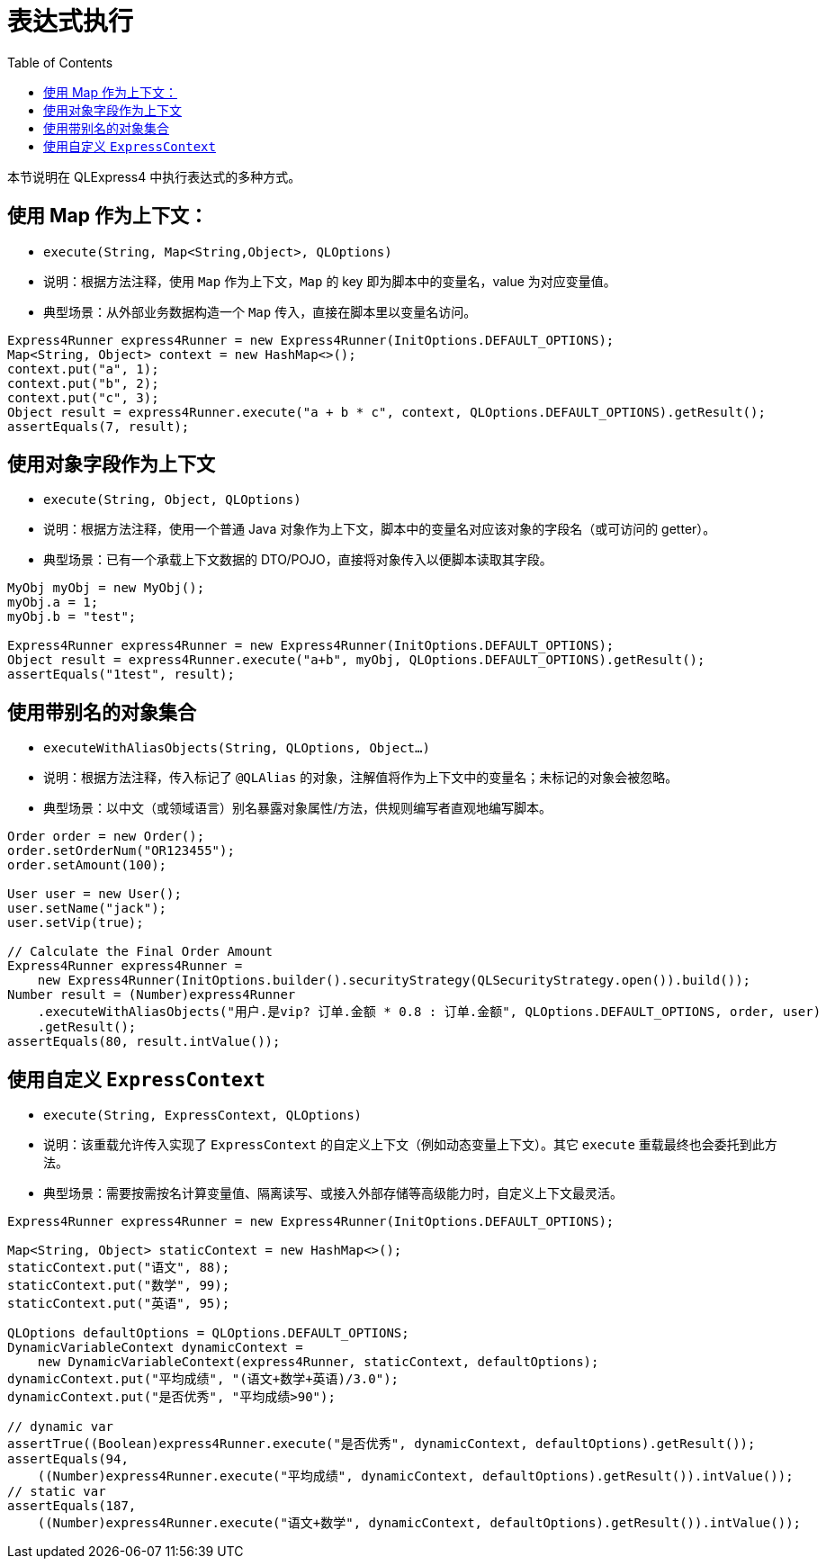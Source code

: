 :toc:

= 表达式执行

本节说明在 QLExpress4 中执行表达式的多种方式。

== 使用 Map 作为上下文：

- `execute(String, Map<String,Object>, QLOptions)`
- 说明：根据方法注释，使用 `Map` 作为上下文，`Map` 的 key 即为脚本中的变量名，value 为对应变量值。
- 典型场景：从外部业务数据构造一个 `Map` 传入，直接在脚本里以变量名访问。

[source,java,indent=0]
----
        Express4Runner express4Runner = new Express4Runner(InitOptions.DEFAULT_OPTIONS);
        Map<String, Object> context = new HashMap<>();
        context.put("a", 1);
        context.put("b", 2);
        context.put("c", 3);
        Object result = express4Runner.execute("a + b * c", context, QLOptions.DEFAULT_OPTIONS).getResult();
        assertEquals(7, result);
----

== 使用对象字段作为上下文

- `execute(String, Object, QLOptions)`
- 说明：根据方法注释，使用一个普通 Java 对象作为上下文，脚本中的变量名对应该对象的字段名（或可访问的 getter）。
- 典型场景：已有一个承载上下文数据的 DTO/POJO，直接将对象传入以便脚本读取其字段。

// 说明：此处引用对象上下文执行的测试代码。
[source,java,indent=0]
----
        MyObj myObj = new MyObj();
        myObj.a = 1;
        myObj.b = "test";
        
        Express4Runner express4Runner = new Express4Runner(InitOptions.DEFAULT_OPTIONS);
        Object result = express4Runner.execute("a+b", myObj, QLOptions.DEFAULT_OPTIONS).getResult();
        assertEquals("1test", result);
----

== 使用带别名的对象集合

- `executeWithAliasObjects(String, QLOptions, Object...)`
- 说明：根据方法注释，传入标记了 `@QLAlias` 的对象，注解值将作为上下文中的变量名；未标记的对象会被忽略。
- 典型场景：以中文（或领域语言）别名暴露对象属性/方法，供规则编写者直观地编写脚本。

[source,java,indent=0]
----
        Order order = new Order();
        order.setOrderNum("OR123455");
        order.setAmount(100);
        
        User user = new User();
        user.setName("jack");
        user.setVip(true);
        
        // Calculate the Final Order Amount
        Express4Runner express4Runner =
            new Express4Runner(InitOptions.builder().securityStrategy(QLSecurityStrategy.open()).build());
        Number result = (Number)express4Runner
            .executeWithAliasObjects("用户.是vip? 订单.金额 * 0.8 : 订单.金额", QLOptions.DEFAULT_OPTIONS, order, user)
            .getResult();
        assertEquals(80, result.intValue());
----

== 使用自定义 `ExpressContext`

- `execute(String, ExpressContext, QLOptions)`
- 说明：该重载允许传入实现了 `ExpressContext` 的自定义上下文（例如动态变量上下文）。其它 `execute` 重载最终也会委托到此方法。
- 典型场景：需要按需按名计算变量值、隔离读写、或接入外部存储等高级能力时，自定义上下文最灵活。

[source,java,indent=0]
----
        Express4Runner express4Runner = new Express4Runner(InitOptions.DEFAULT_OPTIONS);
        
        Map<String, Object> staticContext = new HashMap<>();
        staticContext.put("语文", 88);
        staticContext.put("数学", 99);
        staticContext.put("英语", 95);
        
        QLOptions defaultOptions = QLOptions.DEFAULT_OPTIONS;
        DynamicVariableContext dynamicContext =
            new DynamicVariableContext(express4Runner, staticContext, defaultOptions);
        dynamicContext.put("平均成绩", "(语文+数学+英语)/3.0");
        dynamicContext.put("是否优秀", "平均成绩>90");
        
        // dynamic var
        assertTrue((Boolean)express4Runner.execute("是否优秀", dynamicContext, defaultOptions).getResult());
        assertEquals(94,
            ((Number)express4Runner.execute("平均成绩", dynamicContext, defaultOptions).getResult()).intValue());
        // static var
        assertEquals(187,
            ((Number)express4Runner.execute("语文+数学", dynamicContext, defaultOptions).getResult()).intValue());
----
